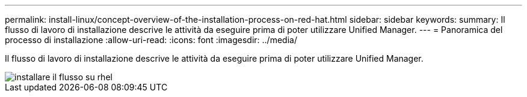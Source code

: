 ---
permalink: install-linux/concept-overview-of-the-installation-process-on-red-hat.html 
sidebar: sidebar 
keywords:  
summary: Il flusso di lavoro di installazione descrive le attività da eseguire prima di poter utilizzare Unified Manager. 
---
= Panoramica del processo di installazione
:allow-uri-read: 
:icons: font
:imagesdir: ../media/


[role="lead"]
Il flusso di lavoro di installazione descrive le attività da eseguire prima di poter utilizzare Unified Manager.

image::../media/install-flow-on-rhel.gif[installare il flusso su rhel]
